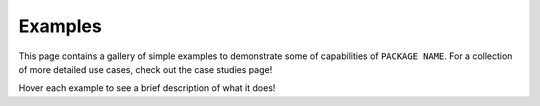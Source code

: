 Examples
========

This page contains a gallery of simple examples to demonstrate some of capabilities of ``PACKAGE NAME``. For a collection of more detailed use cases, check out the case studies page!

Hover each example to see a brief description of what it does!
